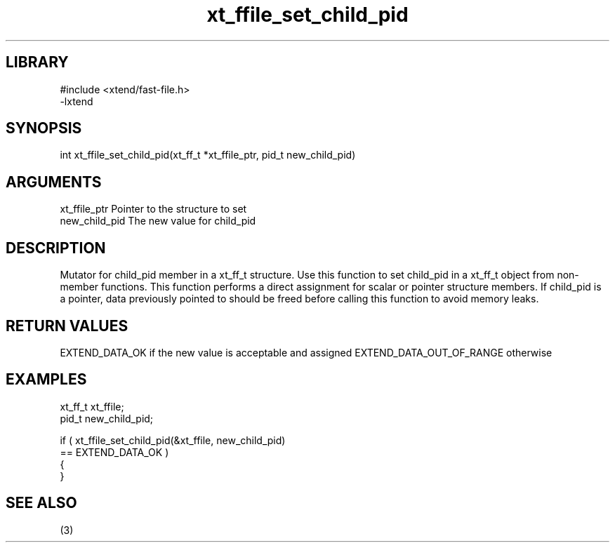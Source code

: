 \" Generated by c2man from xt_ffile_set_child_pid.c
.TH xt_ffile_set_child_pid 3

.SH LIBRARY
\" Indicate #includes, library name, -L and -l flags
.nf
.na
#include <xtend/fast-file.h>
-lxtend
.ad
.fi

\" Convention:
\" Underline anything that is typed verbatim - commands, etc.
.SH SYNOPSIS
.PP
.nf
.na
int     xt_ffile_set_child_pid(xt_ff_t *xt_ffile_ptr, pid_t new_child_pid)
.ad
.fi

.SH ARGUMENTS
.nf
.na
xt_ffile_ptr    Pointer to the structure to set
new_child_pid   The new value for child_pid
.ad
.fi

.SH DESCRIPTION

Mutator for child_pid member in a xt_ff_t structure.
Use this function to set child_pid in a xt_ff_t object
from non-member functions.  This function performs a direct
assignment for scalar or pointer structure members.  If
child_pid is a pointer, data previously pointed to should
be freed before calling this function to avoid memory
leaks.

.SH RETURN VALUES

EXTEND_DATA_OK if the new value is acceptable and assigned
EXTEND_DATA_OUT_OF_RANGE otherwise

.SH EXAMPLES
.nf
.na

xt_ff_t      xt_ffile;
pid_t           new_child_pid;

if ( xt_ffile_set_child_pid(&xt_ffile, new_child_pid)
        == EXTEND_DATA_OK )
{
}
.ad
.fi

.SH SEE ALSO

(3)

